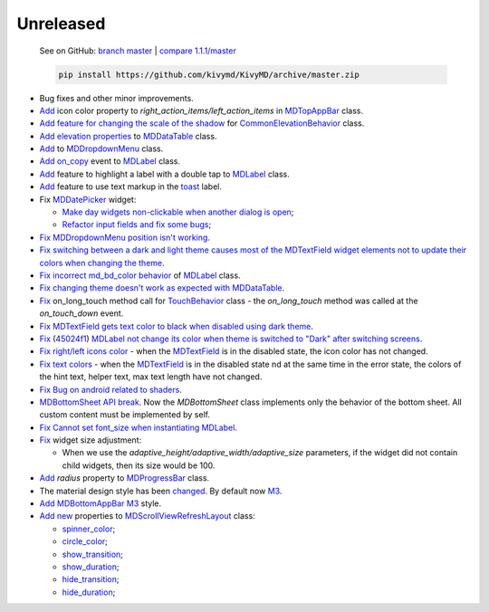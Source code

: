 Unreleased
----------

    See on GitHub: `branch master <https://github.com/kivymd/KivyMD/tree/master>`_ | `compare 1.1.1/master <https://github.com/kivymd/KivyMD/compare/1.1.1...master>`_

    .. code-block:: bash

       pip install https://github.com/kivymd/KivyMD/archive/master.zip

* Bug fixes and other minor improvements.
* `Add <https://github.com/kivymd/KivyMD/pull/1392>`_ icon color property to `right_action_items/left_action_items` in `MDTopAppBar <https://kivymd.readthedocs.io/en/latest/components/toolbar/>`_ class.
* `Add feature for changing the scale of the shadow <https://github.com/kivymd/KivyMD/commit/5b14aea97ca67efbab9bd814ed0a7cc7bcb57863>`_ for `CommonElevationBehavior <https://kivymd.readthedocs.io/en/latest/behaviors/elevation/#kivymd.uix.behaviors.elevation.CommonElevationBehavior>`_ class.
* `Add <https://github.com/kivymd/KivyMD/commit/86d206f4e5122d3af6968a00a8cc2144b2697955>`_ `elevation properties <https://kivymd.readthedocs.io/en/latest/components/datatables/#kivymd.uix.datatables.datatables.MDDataTable.shadow_radius>`_ to `MDDataTable <https://kivymd.readthedocs.io/en/latest/components/datatables/#api-kivymd-uix-datatables-datatables>`_ class.
* `Add <https://kivymd.readthedocs.io/en/latest/components/menu/#kivymd.uix.menu.menu.MDDropdownMenu.shadow_radius>`_ to `MDDropdownMenu <https://kivymd.readthedocs.io/en/latest/components/menu/#api-kivymd-uix-menu-menu>`_ class.
* `Add <https://github.com/kivymd/KivyMD/pull/1394>`_ `on_copy <https://kivymd.readthedocs.io/en/latest/components/label/#kivymd.uix.label.label.MDLabel.on_copy>`_ event to `MDLabel <https://kivymd.readthedocs.io/en/latest/components/label/#api-kivymd-uix-label-label>`_ class.
* `Add <https://github.com/kivymd/KivyMD/commit/6c4484326f8d38aa288bba890c2b4b868909ab6e>`_ feature to highlight a label with a double tap to `MDLabel <https://kivymd.readthedocs.io/en/latest/components/label/#kivymd.uix.label.label.MDLabel>`_ class.
* `Add <https://github.com/kivymd/KivyMD/commit/fbb01d8e54cb9534b2d661be5a64bb8f119d887a>`_ feature to use text markup in the `toast <https://kivymd.readthedocs.io/en/latest/api/kivymd/toast/kivytoast/kivytoast/>`_ label.
* Fix `MDDatePicker <https://kivymd.readthedocs.io/en/latest/components/datepicker/>`_ widget:

  - `Make day widgets non-clickable when another dialog is open <https://github.com/kivymd/KivyMD/pull/1391>`_;
  - `Refactor input fields and fix some bugs <https://github.com/kivymd/KivyMD/pull/1390>`_;
* `Fix <https://github.com/kivymd/KivyMD/commit/e9ec26283fd6ddf5f436168f918797de16f46c79>`_ `MDDropdownMenu position isn't working <https://github.com/kivymd/KivyMD/issues/1333>`_.
* `Fix <https://github.com/kivymd/KivyMD/commit/905611d6c5d8553c4ca6bd5ee1c4d2d7ee726c8d>`_ `switching between a dark and light theme causes most of the MDTextField widget elements not to update their colors when changing the theme <https://github.com/kivymd/KivyMD/pull/740#issuecomment-1287252715>`_.
* `Fix <https://github.com/kivymd/KivyMD/commit/2af018b00ca6897b42ca01bbed687dab62efd7fd>`_ `incorrect md_bd_color behavior <https://github.com/kivymd/KivyMD/issues/1396>`_ of `MDLabel <https://kivymd.readthedocs.io/en/latest/components/label/#mdlabel>`_ class.
* `Fix <https://github.com/kivymd/KivyMD/commit/b4eef1a52a24e540b8a2863fbd9f43c45291cbbe>`_ `changing theme doesn't work as expected with MDDataTable <https://github.com/kivymd/KivyMD/issues/1399>`_.
* `Fix <https://github.com/kivymd/KivyMD/commit/90d7e1b992ea9e4d07abe9f11917141a5980711b>`_ on_long_touch method call for `TouchBehavior <https://kivymd.readthedocs.io/en/latest/behaviors/touch/#api-kivymd-uix-behaviors-touch-behavior>`_ class - the `on_long_touch` method was called at the `on_touch_down` event.
* `Fix <https://github.com/kivymd/KivyMD/commit/941f52e94c5793eb1c1d02f2c9f6ba284860853b>`_ `MDTextField gets text color to black when disabled using dark theme <https://github.com/kivymd/KivyMD/issues/1410>`_.
* `Fix <https://github.com/kivymd/KivyMD/commit/9f428d88c333f4922fd4d29edd25feb94d589fd5>`_ (`45024f1 <https://github.com/kivymd/KivyMD/commit/4335dfbefb4e4c9677c9b1afc0c41186cdf6a538>`_) `MDLabel not change its color when theme is switched to "Dark" after switching screens <https://github.com/kivymd/KivyMD/issues/1403>`_.
* `Fix right/left icons color <https://github.com/kivymd/KivyMD/commit/04d3ef99ac0c5f0e33d44da02a4bc7e539a38e86>`_ - when the `MDTextField <https://kivymd.readthedocs.io/en/latest/components/textfield/>`_ is in the disabled state, the icon color has not changed.
* `Fix text colors <https://github.com/kivymd/KivyMD/commit/fd444ed2adecaa4bfe5cea1aeebeb9b4c09efcb3>`_ - when the `MDTextField <https://kivymd.readthedocs.io/en/latest/components/textfield/>`_ is in the disabled state nd at the same time in the error state, the colors of the hint text, helper text, max text length have not changed.
* `Fix <https://github.com/kivymd/KivyMD/commit/0aba528c44f5419a04b6f3e5144ac3d7a86e2b61>`_ `Bug on android related to shaders <https://github.com/kivymd/KivyMD/issues/1352>`_.
* `MDBottomSheet <https://kivymd.readthedocs.io/en/latest/components/bottomsheet/>`_ `API break <https://github.com/kivymd/KivyMD/commit/5f3e17017987981ff7a4d05362951c3a924199e2>`_. Now the `MDBottomSheet` class implements only the behavior of the bottom sheet. All custom content must be implemented by self.
* `Fix <https://github.com/kivymd/KivyMD/commit/d1d37df7206ba7dd2565a97b2dd9d1819a7cdf0e>`_ `Cannot set font_size when instantiating MDLabel <https://github.com/kivymd/KivyMD/issues/1435>`_.
* `Fix <https://github.com/kivymd/KivyMD/commit/b7cebbb945c07d7ecee81255b8dd8775d71ccf67>`_ widget size adjustment:

  - When we use the `adaptive_height/adaptive_width/adaptive_size` parameters, if the widget did not contain child widgets, then its size would be 100.
* `Add <https://github.com/kivymd/KivyMD/commit/81cd0bbb19be7bb6b67dfe6c0d0258a862ede1a2>`_ `radius` property to `MDProgressBar <https://kivymd.readthedocs.io/en/latest/components/progressbar/>`_ class.
* The material design style has been `changed <https://github.com/kivymd/KivyMD/commit/fbb087e01eb9fe116f945c717fcac617f792e6aa>`_. By default now `M3 <https://m3.material.io>`_.
* `Add <https://github.com/kivymd/KivyMD/commit/039536de44dc8a20bd280334be9e1a8ed9aa3b60>`_ `MDBottomAppBar <https://kivymd.readthedocs.io/en/latest/components/toolbar/#m3-style-bottom-app-bar>`_ `M3 <https://m3.material.io/components/bottom-app-bar/overview>`_ style.
* `Add <https://github.com/kivymd/KivyMD/commit/c5c1af1beba499644ec6352bede8f89a8914780f>`_ `new <https://github.com/kivymd/KivyMD/pull/1443>`_ properties to `MDScrollViewRefreshLayout <https://kivymd.readthedocs.io/en/latest/components/refreshlayout/#module-kivymd.uix.refreshlayout.refreshlayout>`_ class:

  - `spinner_color <https://kivymd.readthedocs.io/en/latest/components/refreshlayout/#kivymd.uix.refreshlayout.refreshlayout.MDScrollViewRefreshLayout.spinner_color>`_;
  - `circle_color <https://kivymd.readthedocs.io/en/latest/components/refreshlayout/#kivymd.uix.refreshlayout.refreshlayout.MDScrollViewRefreshLayout.circle_color>`_;
  - `show_transition <https://kivymd.readthedocs.io/en/latest/components/refreshlayout/#kivymd.uix.refreshlayout.refreshlayout.MDScrollViewRefreshLayout.show_transition>`_;
  - `show_duration <https://kivymd.readthedocs.io/en/latest/components/refreshlayout/#kivymd.uix.refreshlayout.refreshlayout.MDScrollViewRefreshLayout.show_duration>`_;
  - `hide_transition <https://kivymd.readthedocs.io/en/latest/components/refreshlayout/#kivymd.uix.refreshlayout.refreshlayout.MDScrollViewRefreshLayout.hide_transition>`_;
  - `hide_duration <https://kivymd.readthedocs.io/en/latest/components/refreshlayout/#kivymd.uix.refreshlayout.refreshlayout.MDScrollViewRefreshLayout.hide_duration>`_;
